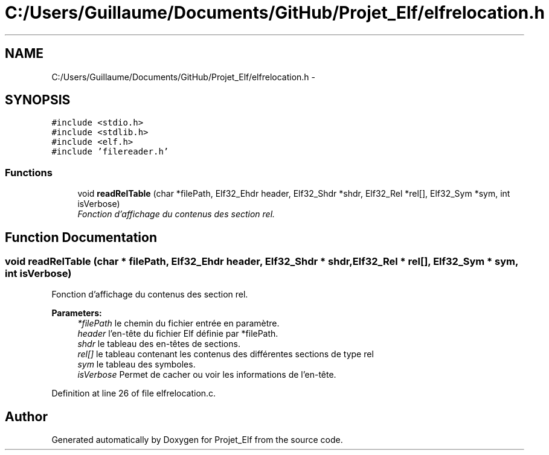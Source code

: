 .TH "C:/Users/Guillaume/Documents/GitHub/Projet_Elf/elfrelocation.h" 3 "Fri Jan 15 2016" "Projet_Elf" \" -*- nroff -*-
.ad l
.nh
.SH NAME
C:/Users/Guillaume/Documents/GitHub/Projet_Elf/elfrelocation.h \- 
.SH SYNOPSIS
.br
.PP
\fC#include <stdio\&.h>\fP
.br
\fC#include <stdlib\&.h>\fP
.br
\fC#include <elf\&.h>\fP
.br
\fC#include 'filereader\&.h'\fP
.br

.SS "Functions"

.in +1c
.ti -1c
.RI "void \fBreadRelTable\fP (char *filePath, Elf32_Ehdr header, Elf32_Shdr *shdr, Elf32_Rel *rel[], Elf32_Sym *sym, int isVerbose)"
.br
.RI "\fIFonction d'affichage du contenus des section rel\&. \fP"
.in -1c
.SH "Function Documentation"
.PP 
.SS "void readRelTable (char * filePath, Elf32_Ehdr header, Elf32_Shdr * shdr, Elf32_Rel * rel[], Elf32_Sym * sym, int isVerbose)"

.PP
Fonction d'affichage du contenus des section rel\&. 
.PP
\fBParameters:\fP
.RS 4
\fI*filePath\fP le chemin du fichier entrée en paramètre\&. 
.br
\fIheader\fP l'en-tête du fichier Elf définie par *filePath\&. 
.br
\fIshdr\fP le tableau des en-têtes de sections\&. 
.br
\fIrel[]\fP le tableau contenant les contenus des différentes sections de type rel 
.br
\fIsym\fP le tableau des symboles\&. 
.br
\fIisVerbose\fP Permet de cacher ou voir les informations de l'en-tête\&. 
.RE
.PP

.PP
Definition at line 26 of file elfrelocation\&.c\&.
.SH "Author"
.PP 
Generated automatically by Doxygen for Projet_Elf from the source code\&.
